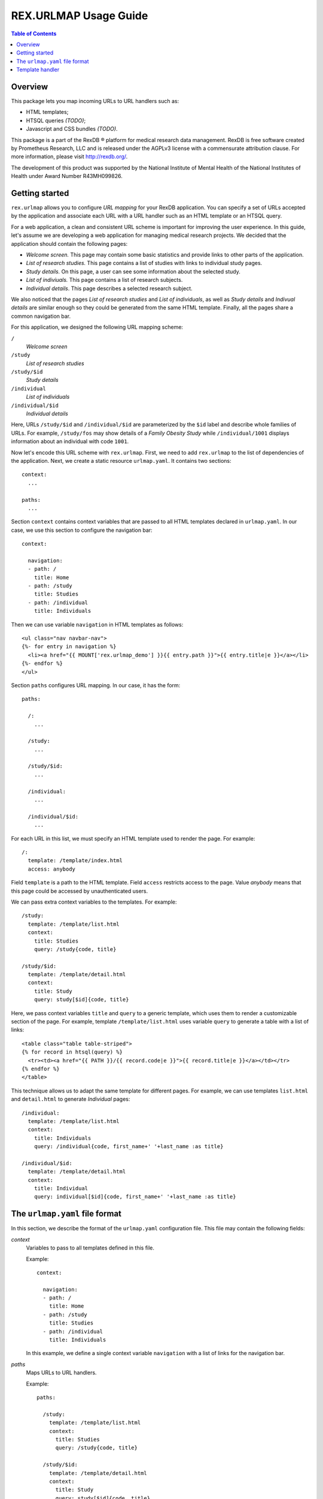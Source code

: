 **************************
  REX.URLMAP Usage Guide
**************************

.. contents:: Table of Contents
.. role:: mod(literal)


Overview
========

This package lets you map incoming URLs to URL handlers such as:

* HTML templates;
* HTSQL queries *(TODO)*;
* Javascript and CSS bundles *(TODO)*.

This package is a part of the RexDB |R| platform for medical research data
management.  RexDB is free software created by Prometheus Research, LLC and is
released under the AGPLv3 license with a commensurate attribution clause.  For
more information, please visit http://rexdb.org/.

The development of this product was supported by the National Institute of
Mental Health of the National Institutes of Health under Award Number
R43MH099826.

.. |R| unicode:: 0xAE .. registered trademark sign


Getting started
===============

:mod:`rex.urlmap` allows you to configure *URL mapping* for your RexDB
application.  You can specify a set of URLs accepted by the application and
associate each URL with a URL handler such as an HTML template or an HTSQL
query.

For a web application, a clean and consistent URL scheme is important for
improving the user experience.  In this guide, let's assume we are developing a
web application for managing medical research projects.  We decided that the
application should contain the following pages:

* *Welcome screen.*  This page may contain some basic statistics and provide
  links to other parts of the application.

* *List of research studies.*  This page contains a list of studies with links
  to individual study pages.

* *Study details.*  On this page, a user can see some information about the
  selected study.

* *List of indiviuals.*  This page contains a list of research subjects.

* *Individual details*.  This page describes a selected research subject.

We also noticed that the pages *List of research studies* and *List of
individuals*, as well as *Study details* and *Indivual details* are similar
enough so they could be generated from the same HTML template.  Finally, all
the pages share a common navigation bar.

For this application, we designed the following URL mapping scheme:

``/``
    *Welcome screen*
``/study``
    *List of research studies*
``/study/$id``
    *Study details*
``/individual``
    *List of individuals*
``/individual/$id``
    *Individual details*

Here, URLs ``/study/$id`` and ``/individual/$id`` are parameterized by the
``$id`` label and describe whole families of URLs.  For example, ``/study/fos``
may show details of a *Family Obesity Study* while ``/individual/1001``
displays information about an individual with code ``1001``.

Now let's encode this URL scheme with :mod:`rex.urlmap`.  First, we need to
add :mod:`rex.urlmap` to the list of dependencies of the application.  Next,
we create a static resource ``urlmap.yaml``.  It contains two sections::

    context:
      ...

    paths:
      ...

Section ``context`` contains context variables that are passed to all HTML
templates declared in ``urlmap.yaml``.  In our case, we use this section to
configure the navigation bar::

    context:

      navigation:
      - path: /
        title: Home
      - path: /study
        title: Studies
      - path: /individual
        title: Individuals

Then we can use variable ``navigation`` in HTML templates as follows::

    <ul class="nav navbar-nav">
    {%- for entry in navigation %}
      <li><a href="{{ MOUNT['rex.urlmap_demo'] }}{{ entry.path }}">{{ entry.title|e }}</a></li>
    {%- endfor %}
    </ul>

Section ``paths`` configures URL mapping.  In our case, it has the form::

    paths:

      /:
        ...

      /study:
        ...

      /study/$id:
        ...

      /individual:
        ...

      /individual/$id:
        ...

For each URL in this list, we must specify an HTML template used to render the
page.  For example::

    /:
      template: /template/index.html
      access: anybody

Field ``template`` is a path to the HTML template.  Field ``access`` restricts
access to the page.  Value *anybody* means that this page could be accessed by
unauthenticated users.

We can pass extra context variables to the templates.  For example::

    /study:
      template: /template/list.html
      context:
        title: Studies
        query: /study{code, title}

    /study/$id:
      template: /template/detail.html
      context:
        title: Study
        query: study[$id]{code, title}

Here, we pass context variables ``title`` and ``query`` to a generic template,
which uses them to render a customizable section of the page.  For example,
template ``/template/list.html`` uses variable ``query`` to generate a table
with a list of links::

    <table class="table table-striped">
    {% for record in htsql(query) %}
      <tr><td><a href="{{ PATH }}/{{ record.code|e }}">{{ record.title|e }}</a></td></tr>
    {% endfor %}
    </table>

This technique allows us to adapt the same template for different pages.  For
example, we can use templates ``list.html`` and ``detail.html`` to generate
*Individual* pages::

    /individual:
      template: /template/list.html
      context:
        title: Individuals
        query: /individual{code, first_name+' '+last_name :as title}

    /individual/$id:
      template: /template/detail.html
      context:
        title: Individual
        query: individual[$id]{code, first_name+' '+last_name :as title}


The ``urlmap.yaml`` file format
===============================

In this section, we describe the format of the ``urlmap.yaml`` configuration
file.  This file may contain the following fields:

`context`
    Variables to pass to all templates defined in this file.

    Example::

        context:

          navigation:
          - path: /
            title: Home
          - path: /study
            title: Studies
          - path: /individual
            title: Individuals

    In this example, we define a single context variable ``navigation`` with a
    list of links for the navigation bar.

`paths`
    Maps URLs to URL handlers.

    Example::

        paths:

          /study:
            template: /template/list.html
            context:
              title: Studies
              query: /study{code, title}

          /study/$id:
            template: /template/detail.html
            context:
              title: Study
              query: study[$id]{code, title}

    A URL may contain a *labeled segment*, in the form ``$<name>``.  For
    example::

        /individual/$id

    This URL expression matches any 2-segment URL which starts with
    ``/individual/``.  For example, it matches URL::

        /individual/1001

    For this URL, variable ``id`` equal to ``1001`` will be added to the
    template context.

    URL handlers of different types are described in the following sections.


Template handler
================

A template handler renders an HTML page from a template ``template`` using
context variables ``context``.  The following fields are expected:

`template`
    Path to a Jinja template.  To use a template from a different package, add
    the package name and ``:`` to the path.

    Examples::

        template: /template/list.html

        template: rex.acquire:/template/index.html

    This field is mandatory.

`context`
    Variables to pass to the template.  Variables defined here override
    variables defined in the top-level ``context`` section.

    Example::

        context:
          title: Studies
          query: /study{code, title}

`access`
    Permission required to access the URL.  If not set, permission
    *authenticated* is assumed.

    Example::

        access: anybody

`unsafe`
    Enables CSRF protection for this page.  If enabled, the incoming request
    must contain a CSRF token.  By default, CSRF protection is disabled.

    Example::

        unsafe: true

`parameters` *(TODO: validation?)*
    Maps expected query parameters to default values.

    Query parameters are passed to the template as context variables.
    Unexpected query parameters are rejected.

    Example::

        parameters:
          search: ''


